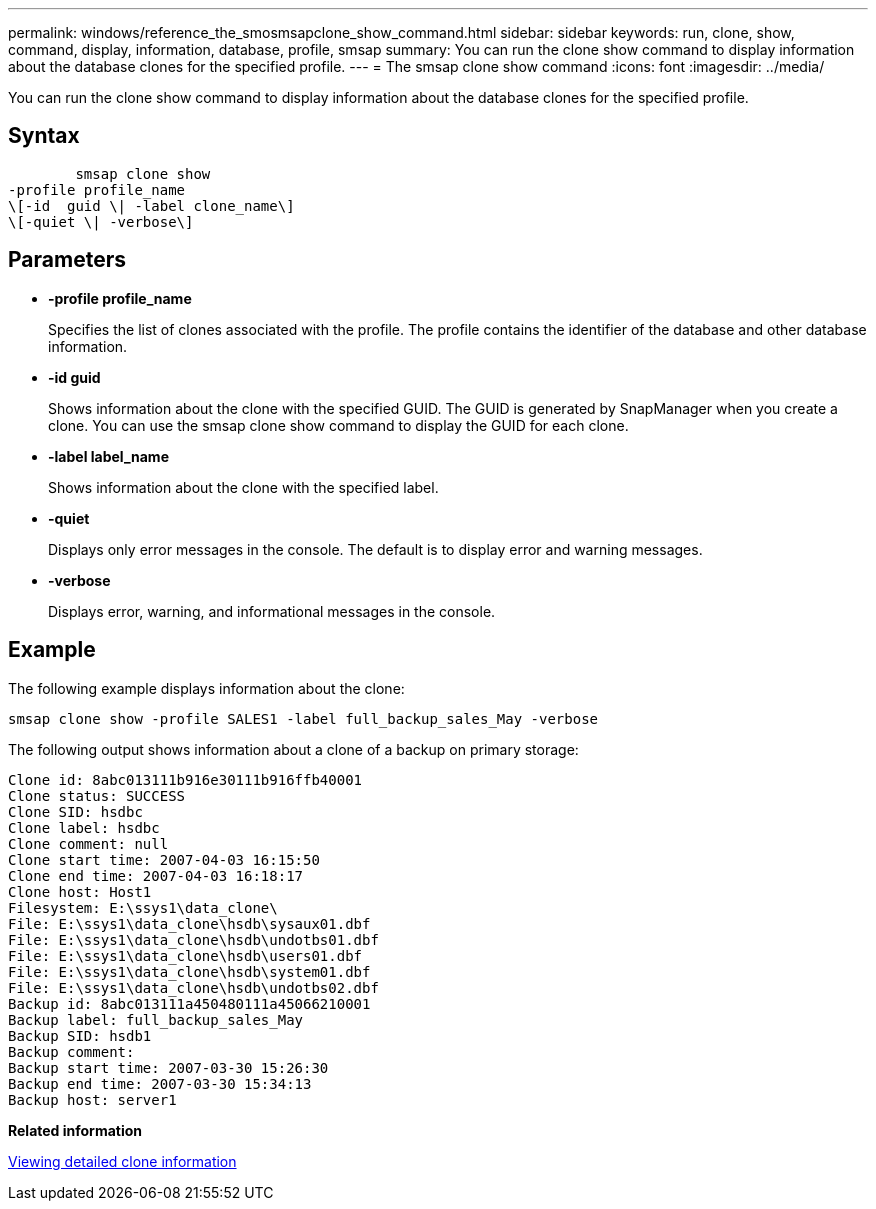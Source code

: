 ---
permalink: windows/reference_the_smosmsapclone_show_command.html
sidebar: sidebar
keywords: run, clone, show, command, display, information, database, profile, smsap
summary: You can run the clone show command to display information about the database clones for the specified profile.
---
= The smsap clone show command
:icons: font
:imagesdir: ../media/

[.lead]
You can run the clone show command to display information about the database clones for the specified profile.

== Syntax

----

        smsap clone show
-profile profile_name
\[-id  guid \| -label clone_name\]
\[-quiet \| -verbose\]
----

== Parameters

* *-profile profile_name*
+
Specifies the list of clones associated with the profile. The profile contains the identifier of the database and other database information.

* *-id guid*
+
Shows information about the clone with the specified GUID. The GUID is generated by SnapManager when you create a clone. You can use the smsap clone show command to display the GUID for each clone.

* *-label label_name*
+
Shows information about the clone with the specified label.

* *-quiet*
+
Displays only error messages in the console. The default is to display error and warning messages.

* *-verbose*
+
Displays error, warning, and informational messages in the console.

== Example

The following example displays information about the clone:

----
smsap clone show -profile SALES1 -label full_backup_sales_May -verbose
----

The following output shows information about a clone of a backup on primary storage:

----
Clone id: 8abc013111b916e30111b916ffb40001
Clone status: SUCCESS
Clone SID: hsdbc
Clone label: hsdbc
Clone comment: null
Clone start time: 2007-04-03 16:15:50
Clone end time: 2007-04-03 16:18:17
Clone host: Host1
Filesystem: E:\ssys1\data_clone\
File: E:\ssys1\data_clone\hsdb\sysaux01.dbf
File: E:\ssys1\data_clone\hsdb\undotbs01.dbf
File: E:\ssys1\data_clone\hsdb\users01.dbf
File: E:\ssys1\data_clone\hsdb\system01.dbf
File: E:\ssys1\data_clone\hsdb\undotbs02.dbf
Backup id: 8abc013111a450480111a45066210001
Backup label: full_backup_sales_May
Backup SID: hsdb1
Backup comment:
Backup start time: 2007-03-30 15:26:30
Backup end time: 2007-03-30 15:34:13
Backup host: server1
----

*Related information*

xref:task_viewing_detailed_clone_information.adoc[Viewing detailed clone information]
